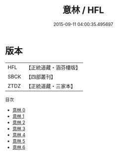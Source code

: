 #+TITLE: 意林 / HFL

#+DATE: 2015-09-11 04:00:35.495697
* 版本
 |       HFL|【正統道藏・涵芬樓版】|
 |      SBCK|【四部叢刊】  |
 |      ZTDZ|【正統道藏・三家本】|
目次
 - [[file:KR5g0071_000.txt][意林 0]]
 - [[file:KR5g0071_001.txt][意林 1]]
 - [[file:KR5g0071_002.txt][意林 2]]
 - [[file:KR5g0071_003.txt][意林 3]]
 - [[file:KR5g0071_004.txt][意林 4]]
 - [[file:KR5g0071_005.txt][意林 5]]
 - [[file:KR5g0071_006.txt][意林 6]]
